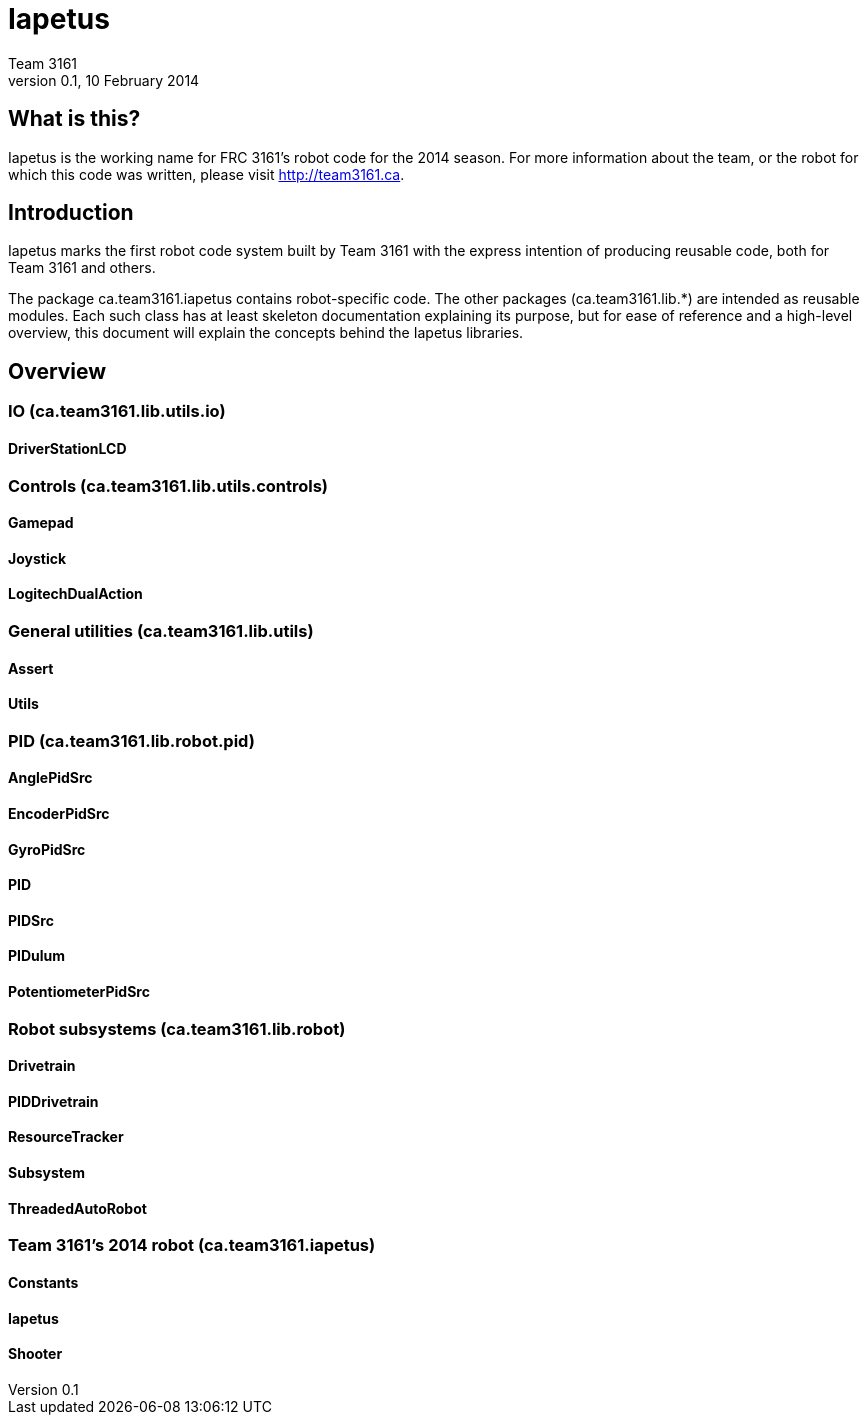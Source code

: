 = Iapetus
Team 3161
v0.1, 10 February 2014

== What is this?
Iapetus is the working name for FRC 3161's robot code for the 2014 season. For
more information about the team, or the robot for which this code was written,
please visit http://team3161.ca.

== Introduction
Iapetus marks the first robot code system built by Team 3161 with the express
intention of producing reusable code, both for Team 3161 and others.

The package ca.team3161.iapetus contains robot-specific code.
The other packages (ca.team3161.lib.*) are intended as reusable modules.
Each such class has at least skeleton documentation explaining its
purpose, but for ease of reference and a high-level overview, this
document will explain the concepts behind the Iapetus libraries.

== Overview
=== IO (ca.team3161.lib.utils.io)
==== DriverStationLCD

=== Controls (ca.team3161.lib.utils.controls)
==== Gamepad
==== Joystick
==== LogitechDualAction

=== General utilities (ca.team3161.lib.utils)
==== Assert
==== Utils

=== PID (ca.team3161.lib.robot.pid)
==== AnglePidSrc
==== EncoderPidSrc
==== GyroPidSrc
==== PID
==== PIDSrc
==== PIDulum
==== PotentiometerPidSrc

=== Robot subsystems (ca.team3161.lib.robot)
==== Drivetrain
==== PIDDrivetrain
==== ResourceTracker
==== Subsystem
==== ThreadedAutoRobot

=== Team 3161's 2014 robot (ca.team3161.iapetus)
==== Constants
==== Iapetus
==== Shooter

